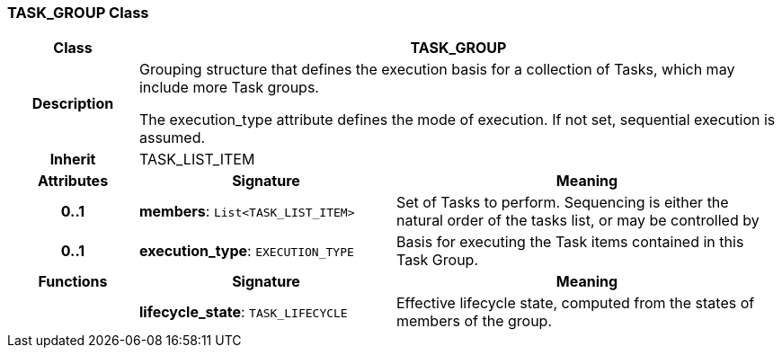 === TASK_GROUP Class

[cols="^1,2,3"]
|===
h|*Class*
2+^h|*TASK_GROUP*

h|*Description*
2+a|Grouping structure that defines the execution basis for a collection of Tasks, which may include more Task groups.

The execution_type attribute defines the mode of execution. If not set, sequential execution is assumed.

h|*Inherit*
2+|TASK_LIST_ITEM

h|*Attributes*
^h|*Signature*
^h|*Meaning*

h|*0..1*
|*members*: `List<TASK_LIST_ITEM>`
a|Set of Tasks to perform. Sequencing is either the natural order of the tasks list, or may be controlled by

h|*0..1*
|*execution_type*: `EXECUTION_TYPE`
a|Basis for executing the Task items contained in this Task Group.
h|*Functions*
^h|*Signature*
^h|*Meaning*

h|
|*lifecycle_state*: `TASK_LIFECYCLE`
a|Effective lifecycle state, computed from the states of members of the group.
|===
